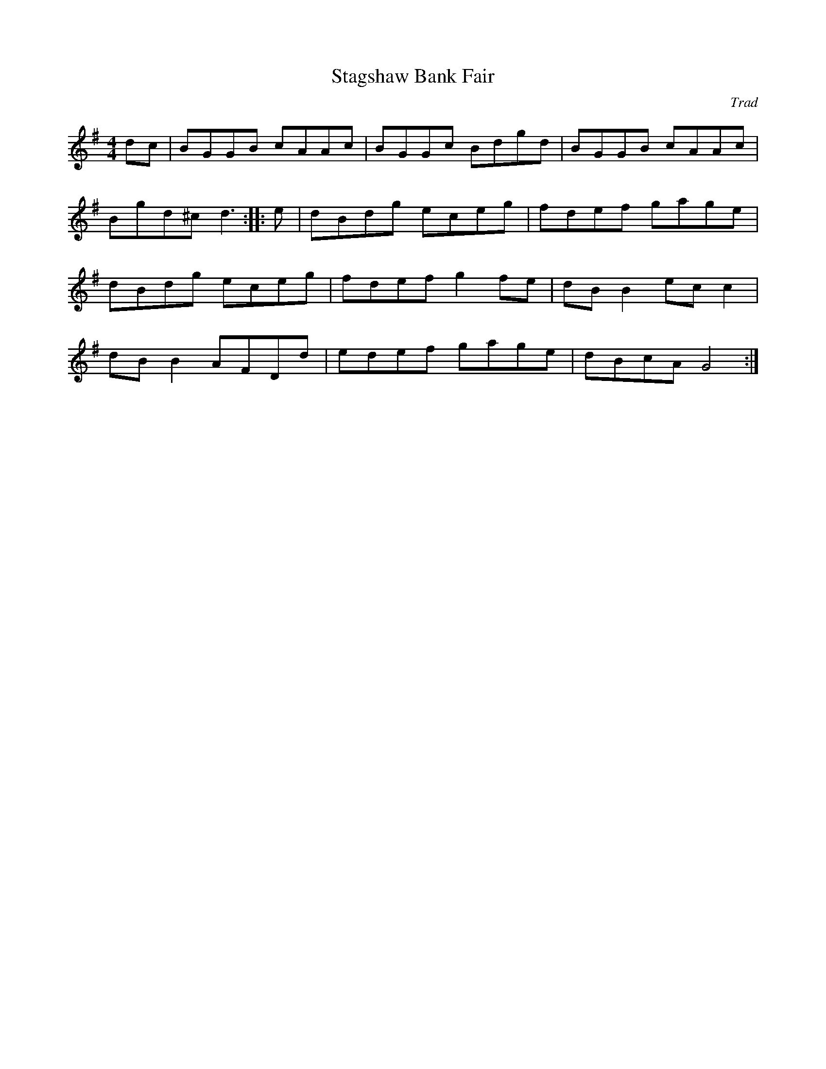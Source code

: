 X:1
T:Stagshaw Bank Fair
C:Trad
R:reel
S:Northumbrian Minstrelsy
Z:Manuel Waldesco" <mwal:wanadoo.es> tradtunes 2002-4-2
M:4/4
K:G
M:4/4
dc|\
BGGB cAAc | BGGc Bdgd | BGGB cAAc | Bgd^c d3 :: e | dBdg eceg | fdef gage |\ 
dBdg eceg | fdef g2 fe | dBB2 ec c2 | dB B2 AFDd | edef gage | dBcA G4 :| 
